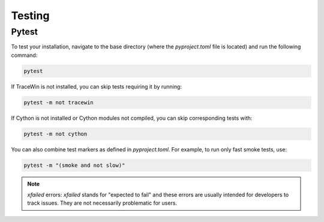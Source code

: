 Testing
-------

Pytest
^^^^^^

To test your installation, navigate to the base directory (where the `pyproject.toml` file is located) and run the following command:

.. code-block:: bash

   pytest

If TraceWin is not installed, you can skip tests requiring it by running:

.. code-block:: bash

   pytest -m not tracewin

If Cython is not installed or Cython modules not compiled, you can skip corresponding tests with:

.. code-block:: bash

   pytest -m not cython

You can also combine test markers as defined in `pyproject.toml`. For example, to run only fast smoke tests, use:

.. code-block:: bash

   pytest -m "(smoke and not slow)"

.. note::
   `xfailed` errors: `xfailed` stands for "expected to fail" and these errors are usually intended for developers to track issues. They are not necessarily problematic for users.

